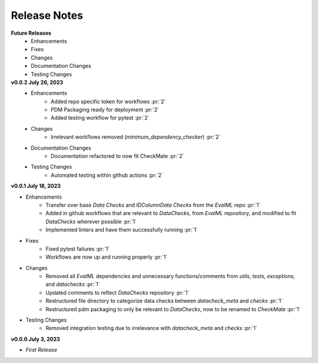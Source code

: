 Release Notes
-------------
**Future Releases**
    * Enhancements
    * Fixes
    * Changes
    * Documentation Changes
    * Testing Changes

**v0.0.2 July 26, 2023**
    * Enhancements
        * Added repo specific token for workflows :pr:`2`
        * PDM Packaging ready for deployment :pr:`2`
        * Added testing workflow for pytest :pr:`2`
    * Changes
        * Irrelevant workflows removed (`minimum_dependency_checker`) :pr:`2`
    * Documentation Changes
        * Documentation refactored to now fit CheckMate :pr:`2`
    * Testing Changes
        * Automated testing within github actions :pr:`2`

**v0.0.1 July 18, 2023**

* Enhancements
    * Transfer over base `Data Checks` and `IDColumnData Checks` from the `EvalML` repo :pr:`1`
    * Added in github workflows that are relevant to `DataChecks`, from `EvalML` repository, and modified to fit `DataChecks` wherever possible :pr:`1`
    * Implemented linters and have them successfully running :pr:`1`
* Fixes
    * Fixed pytest failures :pr:`1`
    * Workflows are now up and running properly :pr:`1`
* Changes
    * Removed all `EvalML` dependencies and unnecessary functions/comments from `utils`, `tests`, `exceptions`, and `datachecks` :pr:`1`
    * Updated comments to reflect `DataChecks` repository :pr:`1`
    * Restructured file directory to categorize data checks between `datacheck_meta` and `checks` :pr:`1`
    * Restructured pdm packaging to only be relevant to `DataChecks`, now to be renamed to `CheckMate` :pr:`1`
* Testing Changes
    * Removed integration testing due to irrelevance with `datacheck_meta` and `checks` :pr:`1`

**v0.0.0 July 3, 2023**

* *First Release*
